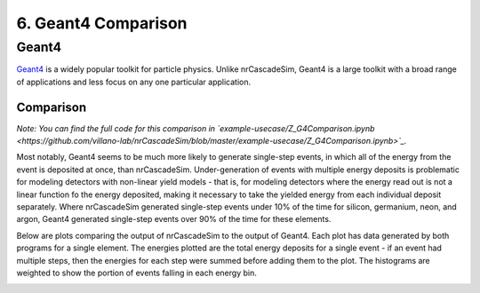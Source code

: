 ====================
6. Geant4 Comparison
====================

------
Geant4
------

`Geant4  <https://geant4.web.cern.ch/>`_ is a widely popular toolkit for particle physics. 
Unlike nrCascadeSim, Geant4 is a large toolkit with a broad range of applications 
and less focus on any one particular application. 

^^^^^^^^^^
Comparison
^^^^^^^^^^

*Note: You can find the full code for this comparison in 
`example-usecase/Z_G4Comparison.ipynb <https://github.com/villano-lab/nrCascadeSim/blob/master/example-usecase/Z_G4Comparison.ipynb>`_.*

Most notably, Geant4 seems to be much more likely to generate single-step events, 
in which all of the energy from the event is deposited at once, than nrCascadeSim.
Under-generation of events with multiple energy deposits is problematic for modeling detectors with non-linear yield models -
that is, for modeling detectors where the energy read out is not a linear function fo the energy deposited,
making it necessary to take the yielded energy from each individual deposit separately.
Where nrCascadeSim generated single-step events under 10% of the time for silicon, germanium, neon, and argon,
Geant4 generated single-step events over 90% of the time for these elements.

Below are plots comparing the output of nrCascadeSim to the output of Geant4. 
Each plot has data generated by both programs for a single element.
The energies plotted are the total energy deposits for a single event - 
if an event had multiple steps, then the energies for each step were summed before adding them to the plot.
The histograms are weighted to show the portion of events falling in each energy bin.

.. image:: https://raw.githubusercontent.com/villano-lab/nrCascadeSim/master/example-usecase/plots/Silicon_comparison.png
   :width: 500

.. image:: https://raw.githubusercontent.com/villano-lab/nrCascadeSim/master/example-usecase/plots/Germanium_comparison.png
   :width: 500

.. image:: https://raw.githubusercontent.com/villano-lab/nrCascadeSim/master/example-usecase/plots/Neon_comparison.png
   :width: 500

.. image:: https://raw.githubusercontent.com/villano-lab/nrCascadeSim/master/example-usecase/plots/Argon_comparison.png
   :width: 500
